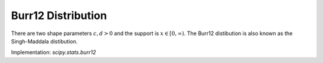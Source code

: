 
.. _continuous-burr12:

Burr12 Distribution
===================

There are two shape parameters :math:`c,d > 0` and the support is :math:`x \in [0,\infty)`.
The Burr12 distibution is also known as the Singh-Maddala distibution.



.. math::
   :nowrap:

    \begin{eqnarray*}
    f\left(x;c,d\right) & = & {cd}\frac{x^{c-1}}\left(1+x^{c}\right)^{d+1}} \\
    F\left(x;c,d\right) & = & 1 - \left(1+x^{c}\right)^{-d}\\
    G\left(q;c,d\right) & = & \left((1-q)^{-1/d}-1\right)^{-1/c}\\
    S\left(x;c,d\right) & = & \left(1+x^{c}\right)^{-d}\\
    \mu & = & d \Beta\left(d-\frac{1}{c}, 1+\frac{1}{c}\right)\\
    \mu_{n} & = & d \Beta\left(d-\frac{n}{c}, 1+\frac{n}{c}\right)\\
    m_{d} & = & \left(\frac{c-1}{c d + 1}\right)^{1/c}\\
    m_{n} & = & \left(2^{1/d}-1\right)^{-1/c}
    \end{eqnarray*}

Implementation: `scipy.stats.burr12`
